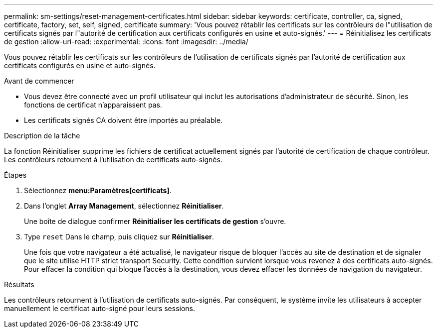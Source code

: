 ---
permalink: sm-settings/reset-management-certificates.html 
sidebar: sidebar 
keywords: certificate, controller, ca, signed, certificate, factory, set, self, signed, certificate 
summary: 'Vous pouvez rétablir les certificats sur les contrôleurs de l"utilisation de certificats signés par l"autorité de certification aux certificats configurés en usine et auto-signés.' 
---
= Réinitialisez les certificats de gestion
:allow-uri-read: 
:experimental: 
:icons: font
:imagesdir: ../media/


[role="lead"]
Vous pouvez rétablir les certificats sur les contrôleurs de l'utilisation de certificats signés par l'autorité de certification aux certificats configurés en usine et auto-signés.

.Avant de commencer
* Vous devez être connecté avec un profil utilisateur qui inclut les autorisations d'administrateur de sécurité. Sinon, les fonctions de certificat n'apparaissent pas.
* Les certificats signés CA doivent être importés au préalable.


.Description de la tâche
La fonction Réinitialiser supprime les fichiers de certificat actuellement signés par l'autorité de certification de chaque contrôleur. Les contrôleurs retournent à l'utilisation de certificats auto-signés.

.Étapes
. Sélectionnez *menu:Paramètres[certificats]*.
. Dans l'onglet *Array Management*, sélectionnez *Réinitialiser*.
+
Une boîte de dialogue confirmer *Réinitialiser les certificats de gestion* s'ouvre.

. Type `reset` Dans le champ, puis cliquez sur *Réinitialiser*.
+
Une fois que votre navigateur a été actualisé, le navigateur risque de bloquer l'accès au site de destination et de signaler que le site utilise HTTP strict transport Security. Cette condition survient lorsque vous revenez à des certificats auto-signés. Pour effacer la condition qui bloque l'accès à la destination, vous devez effacer les données de navigation du navigateur.



.Résultats
Les contrôleurs retournent à l'utilisation de certificats auto-signés. Par conséquent, le système invite les utilisateurs à accepter manuellement le certificat auto-signé pour leurs sessions.

